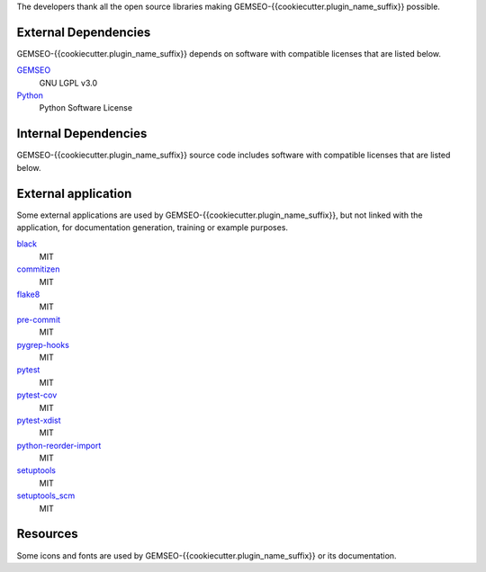 The developers thank all the open source libraries making GEMSEO-{{cookiecutter.plugin_name_suffix}} possible.

External Dependencies
---------------------

GEMSEO-{{cookiecutter.plugin_name_suffix}} depends on software with compatible licenses that are listed below.

`GEMSEO <http://gemseo.org/>`_
    GNU LGPL v3.0

`Python <http://python.org/>`_
    Python Software License

Internal Dependencies
---------------------

GEMSEO-{{cookiecutter.plugin_name_suffix}} source code includes software with compatible licenses that are listed below.

External application
--------------------

Some external applications are used by GEMSEO-{{cookiecutter.plugin_name_suffix}},
but not linked with the application,
for documentation generation,
training or example purposes.

`black <https://black.readthedocs.io>`_
    MIT

`commitizen <https://commitizen-tools.github.io/commitizen/>`_
    MIT

`flake8 <https://flake8.pycqa.org>`_
    MIT

`pre-commit <https://pre-commit.com>`_
    MIT

`pygrep-hooks <https://github.com/pre-commit/pygrep-hooks>`_
    MIT

`pytest <https://pytest.org>`_
    MIT

`pytest-cov <https://pytest-cov.readthedocs.io>`_
    MIT

`pytest-xdist <https://github.com/pytest-dev/pytest-xdist>`_
    MIT

`python-reorder-import <https://github.com/asottile/reorder_python_imports>`_
    MIT

`setuptools <https://setuptools.readthedocs.io/>`_
    MIT

`setuptools_scm <https://github.com/pypa/setuptools_scm/>`_
    MIT

Resources
---------

Some icons and fonts are used by GEMSEO-{{cookiecutter.plugin_name_suffix}} or its documentation.
